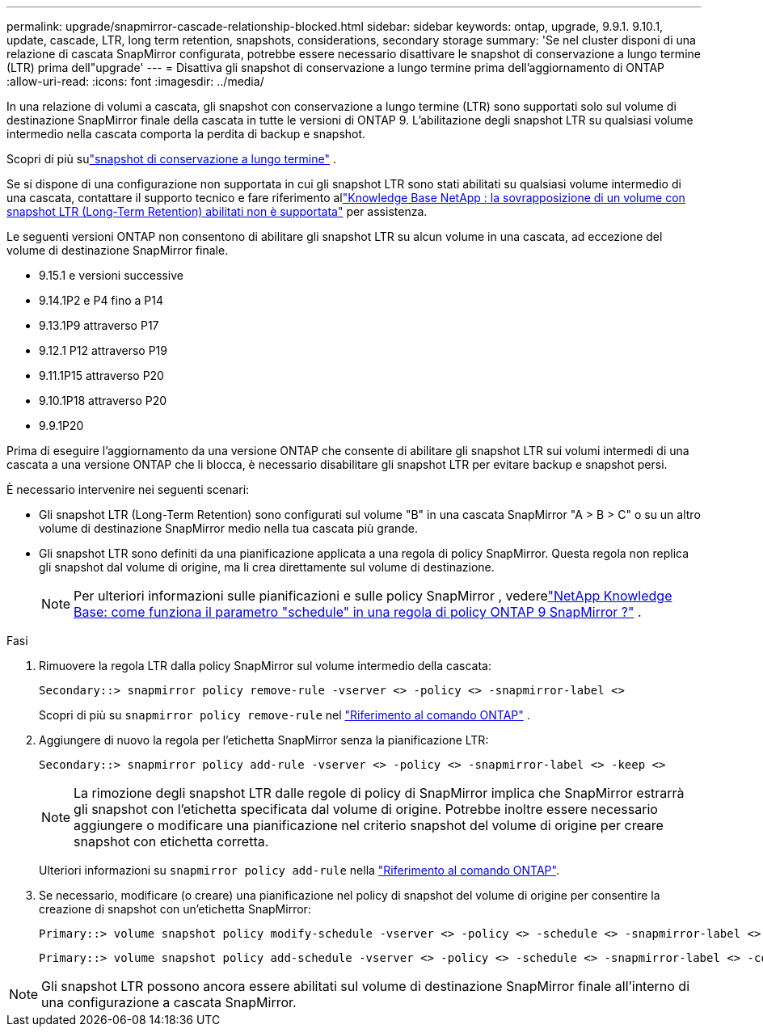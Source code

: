 ---
permalink: upgrade/snapmirror-cascade-relationship-blocked.html 
sidebar: sidebar 
keywords: ontap, upgrade, 9.9.1. 9.10.1, update, cascade, LTR, long term retention, snapshots, considerations, secondary storage 
summary: 'Se nel cluster disponi di una relazione di cascata SnapMirror configurata, potrebbe essere necessario disattivare le snapshot di conservazione a lungo termine (LTR) prima dell"upgrade' 
---
= Disattiva gli snapshot di conservazione a lungo termine prima dell'aggiornamento di ONTAP
:allow-uri-read: 
:icons: font
:imagesdir: ../media/


[role="lead"]
In una relazione di volumi a cascata, gli snapshot con conservazione a lungo termine (LTR) sono supportati solo sul volume di destinazione SnapMirror finale della cascata in tutte le versioni di ONTAP 9.  L'abilitazione degli snapshot LTR su qualsiasi volume intermedio nella cascata comporta la perdita di backup e snapshot.

Scopri di più sulink:../data-protection/long-term-retention-snapshots-concept.html["snapshot di conservazione a lungo termine"] .

Se si dispone di una configurazione non supportata in cui gli snapshot LTR sono stati abilitati su qualsiasi volume intermedio di una cascata, contattare il supporto tecnico e fare riferimento allink:https://kb.netapp.com/on-prem/ontap/DP/SnapMirror/SnapMirror-KBs/Cascading_a_volume_with_Long-Term_Retention_(LTR)_snapshots_enabled_is_not_supported["Knowledge Base NetApp : la sovrapposizione di un volume con snapshot LTR (Long-Term Retention) abilitati non è supportata"^] per assistenza.

Le seguenti versioni ONTAP non consentono di abilitare gli snapshot LTR su alcun volume in una cascata, ad eccezione del volume di destinazione SnapMirror finale.

* 9.15.1 e versioni successive
* 9.14.1P2 e P4 fino a P14
* 9.13.1P9 attraverso P17
* 9.12.1 P12 attraverso P19
* 9.11.1P15 attraverso P20
* 9.10.1P18 attraverso P20
* 9.9.1P20


Prima di eseguire l'aggiornamento da una versione ONTAP che consente di abilitare gli snapshot LTR sui volumi intermedi di una cascata a una versione ONTAP che li blocca, è necessario disabilitare gli snapshot LTR per evitare backup e snapshot persi.

È necessario intervenire nei seguenti scenari:

* Gli snapshot LTR (Long-Term Retention) sono configurati sul volume "B" in una cascata SnapMirror "A > B > C" o su un altro volume di destinazione SnapMirror medio nella tua cascata più grande.
* Gli snapshot LTR sono definiti da una pianificazione applicata a una regola di policy SnapMirror. Questa regola non replica gli snapshot dal volume di origine, ma li crea direttamente sul volume di destinazione.
+

NOTE: Per ulteriori informazioni sulle pianificazioni e sulle policy SnapMirror , vederelink:https://kb.netapp.com/on-prem/ontap/DP/SnapMirror/SnapMirror-KBs/How_does_the_schedule_parameter_in_an_ONTAP_9_SnapMirror_policy_rule_work["NetApp Knowledge Base: come funziona il parametro "schedule" in una regola di policy ONTAP 9 SnapMirror ?"^] .



.Fasi
. Rimuovere la regola LTR dalla policy SnapMirror sul volume intermedio della cascata:
+
[listing]
----
Secondary::> snapmirror policy remove-rule -vserver <> -policy <> -snapmirror-label <>
----
+
Scopri di più su  `snapmirror policy remove-rule` nel link:https://docs.netapp.com/us-en/ontap-cli/snapmirror-policy-remove-rule.html["Riferimento al comando ONTAP"^] .

. Aggiungere di nuovo la regola per l'etichetta SnapMirror senza la pianificazione LTR:
+
[listing]
----
Secondary::> snapmirror policy add-rule -vserver <> -policy <> -snapmirror-label <> -keep <>
----
+

NOTE: La rimozione degli snapshot LTR dalle regole di policy di SnapMirror implica che SnapMirror estrarrà gli snapshot con l'etichetta specificata dal volume di origine. Potrebbe inoltre essere necessario aggiungere o modificare una pianificazione nel criterio snapshot del volume di origine per creare snapshot con etichetta corretta.

+
Ulteriori informazioni su `snapmirror policy add-rule` nella link:https://docs.netapp.com/us-en/ontap-cli/snapmirror-policy-add-rule.html["Riferimento al comando ONTAP"^].

. Se necessario, modificare (o creare) una pianificazione nel policy di snapshot del volume di origine per consentire la creazione di snapshot con un'etichetta SnapMirror:
+
[listing]
----
Primary::> volume snapshot policy modify-schedule -vserver <> -policy <> -schedule <> -snapmirror-label <>
----
+
[listing]
----
Primary::> volume snapshot policy add-schedule -vserver <> -policy <> -schedule <> -snapmirror-label <> -count <>
----



NOTE: Gli snapshot LTR possono ancora essere abilitati sul volume di destinazione SnapMirror finale all'interno di una configurazione a cascata SnapMirror.

